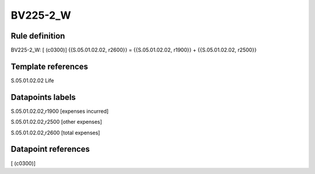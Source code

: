=========
BV225-2_W
=========

Rule definition
---------------

BV225-2_W: [ (c0300)] {{S.05.01.02.02, r2600}} = {{S.05.01.02.02, r1900}} + {{S.05.01.02.02, r2500}}


Template references
-------------------

S.05.01.02.02 Life


Datapoints labels
-----------------

S.05.01.02.02,r1900 [expenses incurred]

S.05.01.02.02,r2500 [other expenses]

S.05.01.02.02,r2600 [total expenses]



Datapoint references
--------------------

[ (c0300)]